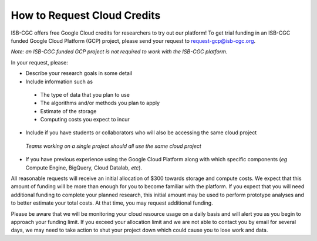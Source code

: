 How to Request Cloud Credits
############################

ISB-CGC offers free Google Cloud credits for researchers to try out our platform! To get trial
funding in an ISB-CGC funded Google Cloud Platform (GCP) project, please send your request to 
request-gcp@isb-cgc.org.

*Note: an ISB-CGC funded GCP project is not required to work with the ISB-CGC platform.*

In your request, please:

- Describe your research goals in some detail
- Include information such as
 - The type of data that you plan to use
 - The algorithms and/or methods you plan to apply
 - Estimate of the storage
 - Computing costs you expect to incur
- Include if you have students or collaborators who will also be accessing the same cloud project
 *Teams working on a single project should all use the same cloud project*
- If you have previous experience using the Google Cloud Platform along with which specific components (*eg* Compute Engine, BigQuery, Cloud Datalab, *etc*).

All reasonable requests will receive an initial allocation of $300 towards storage and compute costs. 
We expect that this amount of funding will be more than enough for you to become familiar with the platform.
If you expect that you will need additional funding to complete your planned research, this initial amount 
may be used to perform prototype analyses and to better estimate your total costs. At that time, you may
request additional funding.

Please be aware that we will be monitoring your cloud resource usage on a daily basis and will alert you as
you begin to approach your funding limit.  If you exceed your allocation limit and we are not able to contact
you by email for several days, we may need to take action to shut your project down which could cause you to 
lose work and data.
